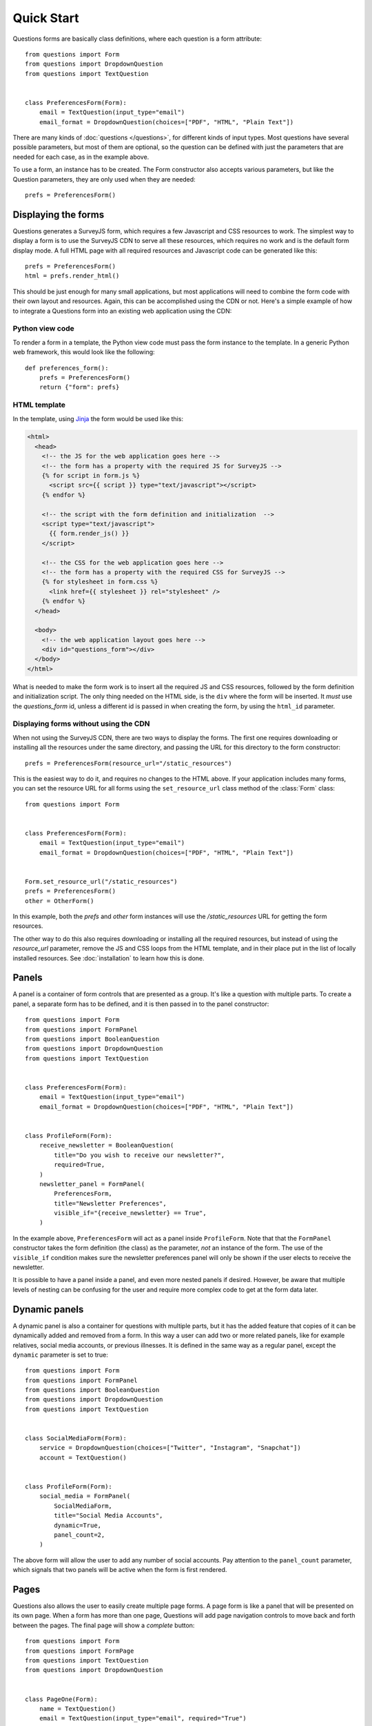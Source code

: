 ===========
Quick Start
===========

Questions forms are basically class definitions, where each question is a form
attribute::

    from questions import Form
    from questions import DropdownQuestion
    from questions import TextQuestion

    
    class PreferencesForm(Form):
        email = TextQuestion(input_type="email")
        email_format = DropdownQuestion(choices=["PDF", "HTML", "Plain Text"])

There are many kinds of :doc:`questions </questions>`, for different kinds of
input types. Most questions have several possible parameters, but most of them
are optional, so the question can be defined with just the parameters that are
needed for each case, as in the example above.

To use a form, an instance has to be created. The Form constructor also
accepts various parameters, but like the Question parameters, they are only
used when they are needed::

    prefs = PreferencesForm()

Displaying the forms
====================

Questions generates a SurveyJS form, which requires a few Javascript and CSS
resources to work. The simplest way to display a form is to use the SurveyJS
CDN to serve all these resources, which requires no work and is the default
form display mode. A full HTML page with all required resources and Javascript
code can be generated like this::

    prefs = PreferencesForm()
    html = prefs.render_html()

This should be just enough for many small applications, but most applications
will need to combine the form code with their own layout and resources. Again,
this can be accomplished using the CDN or not. Here's a simple example of how
to integrate a Questions form into an existing web application using the CDN:

Python view code
----------------

To render a form in a template, the Python view code must pass the form
instance to the template. In a generic Python web framework, this would look
like the following::

    def preferences_form():
        prefs = PreferencesForm()
        return {"form": prefs}

HTML template
-------------

In the template, using Jinja_ the form would be used like this:

.. code-block:: html+jinja

    <html>
      <head>
        <!-- the JS for the web application goes here -->
        <!-- the form has a property with the required JS for SurveyJS -->
        {% for script in form.js %}
          <script src={{ script }} type="text/javascript"></script>
        {% endfor %}

        <!-- the script with the form definition and initialization  -->
        <script type="text/javascript">
          {{ form.render_js() }}
        </script>

        <!-- the CSS for the web application goes here -->
        <!-- the form has a property with the required CSS for SurveyJS -->
        {% for stylesheet in form.css %}
          <link href={{ stylesheet }} rel="stylesheet" />
        {% endfor %}
      </head>

      <body>
        <!-- the web application layout goes here -->
        <div id="questions_form"></div>
      </body>
    </html>

What is needed to make the form work is to insert all the required JS and CSS
resources, followed by the form definition and initialization script. The only
thing needed on the HTML side, is the ``div`` where the form will be inserted.
It *must* use the `questions_form` id, unless a different id is passed in
when creating the form, by using the ``html_id`` parameter.

.. _Jinja: https://jinja.palletsprojects.com/

Displaying forms without using the CDN
--------------------------------------

When not using the SurveyJS CDN, there are two ways to display the forms. The
first one requires downloading or installing all the resources under the same
directory, and passing the URL for this directory to the form constructor::

    prefs = PreferencesForm(resource_url="/static_resources")

This is the easiest way to do it, and requires no changes to the HTML above.
If your application includes many forms, you can set the resource URL for all
forms using the ``set_resource_url`` class method of the :class:`Form`
class::

    from questions import Form


    class PreferencesForm(Form):
        email = TextQuestion(input_type="email")
        email_format = DropdownQuestion(choices=["PDF", "HTML", "Plain Text"])


    Form.set_resource_url("/static_resources")
    prefs = PreferencesForm()
    other = OtherForm()

In this example, both the `prefs` and `other` form instances will use the
`/static_resources` URL for getting the form resources.

The other way to do this also requires downloading or installing all the
required resources, but instead of using the `resource_url` parameter, remove
the JS and CSS loops from the HTML template, and in their place put in the
list of locally installed resources. See :doc:`installation` to learn how
this is done.

Panels
======

A panel is a container of form controls that are presented as a group. It's
like a question with multiple parts. To create a panel, a separate form has to
be defined, and it is then passed in to the panel constructor::

    from questions import Form
    from questions import FormPanel
    from questions import BooleanQuestion
    from questions import DropdownQuestion
    from questions import TextQuestion


    class PreferencesForm(Form):
        email = TextQuestion(input_type="email")
        email_format = DropdownQuestion(choices=["PDF", "HTML", "Plain Text"])


    class ProfileForm(Form):
        receive_newsletter = BooleanQuestion(
            title="Do you wish to receive our newsletter?",
            required=True,
        )
        newsletter_panel = FormPanel(
            PreferencesForm,
            title="Newsletter Preferences",
            visible_if="{receive_newsletter} == True",
        )

In the example above, ``PreferencesForm`` will act as a panel inside
``ProfileForm``. Note that that the ``FormPanel`` constructor takes the form
definition (the class) as the parameter, *not* an instance of the form. The
use of the ``visible_if`` condition makes sure the newsletter preferences
panel will only be shown if the user elects to receive the newsletter.

It is possible to have a panel inside a panel, and even more nested panels if
desired. However, be aware that multiple levels of nesting can be confusing
for the user and require more complex code to get at the form data later.

Dynamic panels
==============

A dynamic panel is also a container for questions with multiple parts, but it
has the added feature that copies of it can be dynamically added and removed
from a form. In this way a user can add two or more related panels, like for
example relatives, social media accounts, or previous illnesses. It is
defined in the same way as a regular panel, except the ``dynamic`` parameter
is set to true::

    from questions import Form
    from questions import FormPanel
    from questions import BooleanQuestion
    from questions import DropdownQuestion
    from questions import TextQuestion


    class SocialMediaForm(Form):
        service = DropdownQuestion(choices=["Twitter", "Instagram", "Snapchat"])
        account = TextQuestion()


    class ProfileForm(Form):
        social_media = FormPanel(
            SocialMediaForm,
            title="Social Media Accounts",
            dynamic=True,
            panel_count=2,
        )

The above form will allow the user to add any number of social accounts. Pay
attention to the ``panel_count`` parameter, which signals that two panels will
be active when the form is first rendered.

Pages
=====

Questions also allows the user to easily create multiple page forms. A page
form is like a panel that will be presented on its own page. When a form has
more than one page, Questions will add page navigation controls to move back
and forth between the pages. The final page will show a `complete` button::

    from questions import Form
    from questions import FormPage
    from questions import TextQuestion
    from questions import DropdownQuestion


    class PageOne(Form):
        name = TextQuestion()
        email = TextQuestion(input_type="email", required="True")


    class PageTwo(Form):
        country = DropdownQuestion(choices_by_url={"value_name": "name",
            "url": "https://restcountries.eu/rest/v2/all"})
        birthdate = TextQuestion(input_type="date")


    class ProfileForm(Form):
        page_one = FormPage(PageOne, title="Identification Information")
        page_two = FormPage(PageTwo, title="Additional Information")

Although Questions will not complain if a page is added to another page, the
nested page will be treated like a panel, not a page.

Accessing form data
===================

Once a questions form is submitted, the data will be posted to the page URL. To
get the form data, simply use you web framework's way of accessing JSON data.
For example, in Flask::

    @app.route("/", methods=("POST",))
    def post():
        form_data = request.get_json()

The form data is returned in a dictionary format, a key for each form field,
regardless of the page and panel structure of the form. A dynamic panel will
be represented as a list of dictionaries. For example::

    {
     'name': 'John Smith',
     'email': 'smith@smith.me',
     'birthdate': '1980-05-08',
     'country': 'US'
    }

Since the data is returned as a single dictionary, it's not allowed to use
the same name for more than one field, even if the form has multiple pages.

Edit Forms
==========

An edit form is a form that shows predetermined values at render time. The
user can then change only the desired values. This would be used to edit
objects stored in a database, for example. To set up an edit form in
Questions, simply pass in a dictionary with the data to the form rendering
method, using the ``form_data`` parameter::

    form = ProfileForm()

    profile_data = {
     'name': 'John Smith',
     'email': 'smith@smith.me',
     'birthdate': '1980-05-08',
     'country': 'US'
    }

    questions_js = form.render_js(form_data=profile_data)

Here we are using a simple dictionary to set up the data, but of course the
usual thing to do for an edit form would be to get the data from a database.

Updating objects with form data
-------------------------------

Since we are on the subject of edit forms, it's a good time to mention that
Questions provides an utility method for updating objects with data coming
from a form::

    @app.route("/", methods=("POST",))
    def post():
        form = ProfileForm()
        profile = User.get_profile("jsmith")  # sample generic code
        form_data = request.get_json()
        form.update_object(profile, form_data)

The ``update_object`` method does two things. First, it validates the data,
to avoid getting invalid data into the object. It then goes through all the
form fields and sets the corresponding attributes of the object with the
values from the form.

Validation
==========

Form questions can have one or more validators assigned. The form data will be
validated on the front end, and the form cannot be sent unless they all pass.
Still, a user or bot could submit a Questions form directly to the Python
view, bypassing the validation. This is why questions includes mirror
validators that perform the same checks as the SurveyJS front end on the
server side.

SurveyJS has five standard validators:

 - `Numeric`. Fails if the question answer is not a number, or if an entered
   number is outside the ``min_value`` and ``max_value`` range.
 - `Text`. Fails the entered text length is outside the ``min_length`` and
   ``max_length`` range.
 - `Expression`. Fails when ``expression`` returns false.
 - `Regex`. Fails if the entered value does not fit a regular expression
   (``regex``).
 - `Email`. Fails if the entered value is not a valid e-mail.

Questions allows the use of any of these validators, using its corresponding
validator classes::

    from questions import Form
    from questions import DropdownQuestion
    from questions import TextQuestion
    from questions import ExpressionValidator
    from questions import NumericValidator

    class ValidatedForm(Form):
        age = TextQuestion(
            input_type="number",
            validators=[
                NumericValidator(
                    max_value=130,
                    message="We sincerely doubt that is your age",
                )
            ]
        )
        tickets = DropdownQuestion(
            choices=[1, 2, 3, 4, 5],
            validators = [
                ExpressionValidator(
                    expression="{age} > 18 or {tickets} < 2",
                    message="Minors can only buy one ticket",
                )
            ]
        )

Notice that the expression validator allows referring to any other question
on the form, using the question name in brackets. This permits complex
validations.

As mentioned above, validation will be performed in the front end, but it is
recommended to call the mirroring server side validation anyway, for safety.
To do that simply call the ``validate`` method on the form data::

    @app.route("/", methods=("POST",))
    def post():
        form = form.ValidatedForm()
        form_data = request.get_json()
        if form.validate(form_data):
            # validation successful. Save data or something.
            return redirect("success_page")
        else:
            return form.render_html(form_data=form_data)

This example demonstrates a common pattern for responding to form POST
requests. If the validation is successful, the data is saved, and then we
return a redirection to the success or thanks page. If validation fails,
we redisplay the form with the data that was sent, and the errors will be
highlighted.
